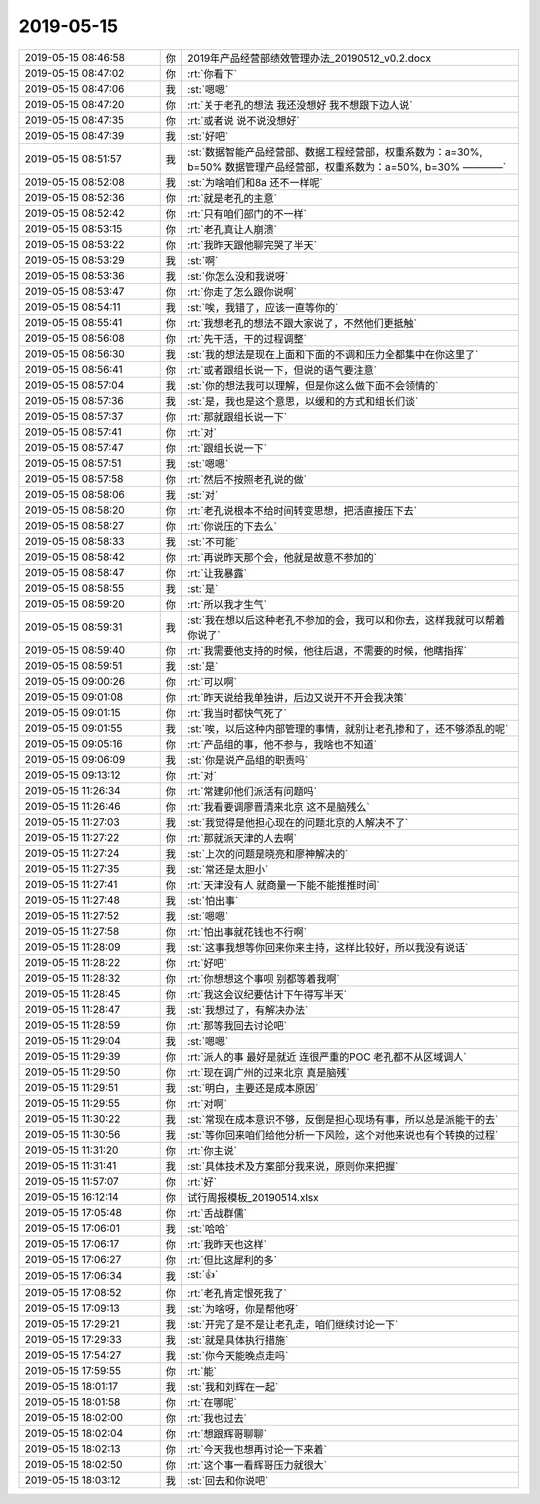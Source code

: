 2019-05-15
-------------

.. list-table::
   :widths: 25, 1, 60

   * - 2019-05-15 08:46:58
     - 你
     - 2019年产品经营部绩效管理办法_20190512_v0.2.docx
   * - 2019-05-15 08:47:02
     - 你
     - :rt:`你看下`
   * - 2019-05-15 08:47:06
     - 我
     - :st:`嗯嗯`
   * - 2019-05-15 08:47:20
     - 你
     - :rt:`关于老孔的想法 我还没想好 我不想跟下边人说`
   * - 2019-05-15 08:47:35
     - 你
     - :rt:`或者说 说不说没想好`
   * - 2019-05-15 08:47:39
     - 我
     - :st:`好吧`
   * - 2019-05-15 08:51:57
     - 我
     - :st:`数据智能产品经营部、数据工程经营部，权重系数为：a=30%, b=50%
       数据管理产品经营部，权重系数为：a=50%, b=30%
       ————`
   * - 2019-05-15 08:52:08
     - 我
     - :st:`为啥咱们和8a 还不一样呢`
   * - 2019-05-15 08:52:36
     - 你
     - :rt:`就是老孔的主意`
   * - 2019-05-15 08:52:42
     - 你
     - :rt:`只有咱们部门的不一样`
   * - 2019-05-15 08:53:15
     - 你
     - :rt:`老孔真让人崩溃`
   * - 2019-05-15 08:53:22
     - 你
     - :rt:`我昨天跟他聊完哭了半天`
   * - 2019-05-15 08:53:29
     - 我
     - :st:`啊`
   * - 2019-05-15 08:53:36
     - 我
     - :st:`你怎么没和我说呀`
   * - 2019-05-15 08:53:47
     - 你
     - :rt:`你走了怎么跟你说啊`
   * - 2019-05-15 08:54:11
     - 我
     - :st:`唉，我错了，应该一直等你的`
   * - 2019-05-15 08:55:41
     - 你
     - :rt:`我想老孔的想法不跟大家说了，不然他们更抵触`
   * - 2019-05-15 08:56:08
     - 你
     - :rt:`先干活，干的过程调整`
   * - 2019-05-15 08:56:30
     - 我
     - :st:`我的想法是现在上面和下面的不调和压力全都集中在你这里了`
   * - 2019-05-15 08:56:41
     - 你
     - :rt:`或者跟组长说一下，但说的语气要注意`
   * - 2019-05-15 08:57:04
     - 我
     - :st:`你的想法我可以理解，但是你这么做下面不会领情的`
   * - 2019-05-15 08:57:36
     - 我
     - :st:`是，我也是这个意思，以缓和的方式和组长们谈`
   * - 2019-05-15 08:57:37
     - 你
     - :rt:`那就跟组长说一下`
   * - 2019-05-15 08:57:41
     - 你
     - :rt:`对`
   * - 2019-05-15 08:57:47
     - 你
     - :rt:`跟组长说一下`
   * - 2019-05-15 08:57:51
     - 我
     - :st:`嗯嗯`
   * - 2019-05-15 08:57:58
     - 你
     - :rt:`然后不按照老孔说的做`
   * - 2019-05-15 08:58:06
     - 我
     - :st:`对`
   * - 2019-05-15 08:58:20
     - 你
     - :rt:`老孔说根本不给时间转变思想，把活直接压下去`
   * - 2019-05-15 08:58:27
     - 你
     - :rt:`你说压的下去么`
   * - 2019-05-15 08:58:33
     - 我
     - :st:`不可能`
   * - 2019-05-15 08:58:42
     - 你
     - :rt:`再说昨天那个会，他就是故意不参加的`
   * - 2019-05-15 08:58:47
     - 你
     - :rt:`让我暴露`
   * - 2019-05-15 08:58:55
     - 我
     - :st:`是`
   * - 2019-05-15 08:59:20
     - 你
     - :rt:`所以我才生气`
   * - 2019-05-15 08:59:31
     - 我
     - :st:`我在想以后这种老孔不参加的会，我可以和你去，这样我就可以帮着你说了`
   * - 2019-05-15 08:59:40
     - 你
     - :rt:`我需要他支持的时候，他往后退，不需要的时候，他瞎指挥`
   * - 2019-05-15 08:59:51
     - 我
     - :st:`是`
   * - 2019-05-15 09:00:26
     - 你
     - :rt:`可以啊`
   * - 2019-05-15 09:01:08
     - 你
     - :rt:`昨天说给我单独讲，后边又说开不开会我决策`
   * - 2019-05-15 09:01:15
     - 你
     - :rt:`我当时都快气死了`
   * - 2019-05-15 09:01:55
     - 我
     - :st:`唉，以后这种内部管理的事情，就别让老孔掺和了，还不够添乱的呢`
   * - 2019-05-15 09:05:16
     - 你
     - :rt:`产品组的事，他不参与，我啥也不知道`
   * - 2019-05-15 09:06:09
     - 我
     - :st:`你是说产品组的职责吗`
   * - 2019-05-15 09:13:12
     - 你
     - :rt:`对`
   * - 2019-05-15 11:26:34
     - 你
     - :rt:`常建卯他们派活有问题吗`
   * - 2019-05-15 11:26:46
     - 你
     - :rt:`我看要调廖晋清来北京 这不是脑残么`
   * - 2019-05-15 11:27:03
     - 我
     - :st:`我觉得是他担心现在的问题北京的人解决不了`
   * - 2019-05-15 11:27:22
     - 你
     - :rt:`那就派天津的人去啊`
   * - 2019-05-15 11:27:24
     - 我
     - :st:`上次的问题是晓亮和廖神解决的`
   * - 2019-05-15 11:27:35
     - 我
     - :st:`常还是太胆小`
   * - 2019-05-15 11:27:41
     - 你
     - :rt:`天津没有人 就商量一下能不能推推时间`
   * - 2019-05-15 11:27:48
     - 我
     - :st:`怕出事`
   * - 2019-05-15 11:27:52
     - 我
     - :st:`嗯嗯`
   * - 2019-05-15 11:27:58
     - 你
     - :rt:`怕出事就花钱也不行啊`
   * - 2019-05-15 11:28:09
     - 我
     - :st:`这事我想等你回来你来主持，这样比较好，所以我没有说话`
   * - 2019-05-15 11:28:22
     - 你
     - :rt:`好吧`
   * - 2019-05-15 11:28:32
     - 你
     - :rt:`你想想这个事呗 别都等着我啊`
   * - 2019-05-15 11:28:45
     - 你
     - :rt:`我这会议纪要估计下午得写半天`
   * - 2019-05-15 11:28:47
     - 我
     - :st:`我想过了，有解决办法`
   * - 2019-05-15 11:28:59
     - 你
     - :rt:`那等我回去讨论吧`
   * - 2019-05-15 11:29:04
     - 我
     - :st:`嗯嗯`
   * - 2019-05-15 11:29:39
     - 你
     - :rt:`派人的事 最好是就近 连很严重的POC 老孔都不从区域调人`
   * - 2019-05-15 11:29:50
     - 你
     - :rt:`现在调广州的过来北京 真是脑残`
   * - 2019-05-15 11:29:51
     - 我
     - :st:`明白，主要还是成本原因`
   * - 2019-05-15 11:29:55
     - 你
     - :rt:`对啊`
   * - 2019-05-15 11:30:22
     - 我
     - :st:`常现在成本意识不够，反倒是担心现场有事，所以总是派能干的去`
   * - 2019-05-15 11:30:56
     - 我
     - :st:`等你回来咱们给他分析一下风险，这个对他来说也有个转换的过程`
   * - 2019-05-15 11:31:20
     - 你
     - :rt:`你主说`
   * - 2019-05-15 11:31:41
     - 我
     - :st:`具体技术及方案部分我来说，原则你来把握`
   * - 2019-05-15 11:57:07
     - 你
     - :rt:`好`
   * - 2019-05-15 16:12:14
     - 你
     - 试行周报模板_20190514.xlsx
   * - 2019-05-15 17:05:48
     - 你
     - :rt:`舌战群儒`
   * - 2019-05-15 17:06:01
     - 我
     - :st:`哈哈`
   * - 2019-05-15 17:06:17
     - 你
     - :rt:`我昨天也这样`
   * - 2019-05-15 17:06:27
     - 你
     - :rt:`但比这犀利的多`
   * - 2019-05-15 17:06:34
     - 我
     - :st:`👍`
   * - 2019-05-15 17:08:52
     - 你
     - :rt:`老孔肯定恨死我了`
   * - 2019-05-15 17:09:13
     - 我
     - :st:`为啥呀，你是帮他呀`
   * - 2019-05-15 17:29:21
     - 我
     - :st:`开完了是不是让老孔走，咱们继续讨论一下`
   * - 2019-05-15 17:29:33
     - 我
     - :st:`就是具体执行措施`
   * - 2019-05-15 17:54:27
     - 我
     - :st:`你今天能晚点走吗`
   * - 2019-05-15 17:59:55
     - 你
     - :rt:`能`
   * - 2019-05-15 18:01:17
     - 我
     - :st:`我和刘辉在一起`
   * - 2019-05-15 18:01:58
     - 你
     - :rt:`在哪呢`
   * - 2019-05-15 18:02:00
     - 你
     - :rt:`我也过去`
   * - 2019-05-15 18:02:04
     - 你
     - :rt:`想跟辉哥聊聊`
   * - 2019-05-15 18:02:13
     - 你
     - :rt:`今天我也想再讨论一下来着`
   * - 2019-05-15 18:02:50
     - 你
     - :rt:`这个事一看辉哥压力就很大`
   * - 2019-05-15 18:03:12
     - 我
     - :st:`回去和你说吧`